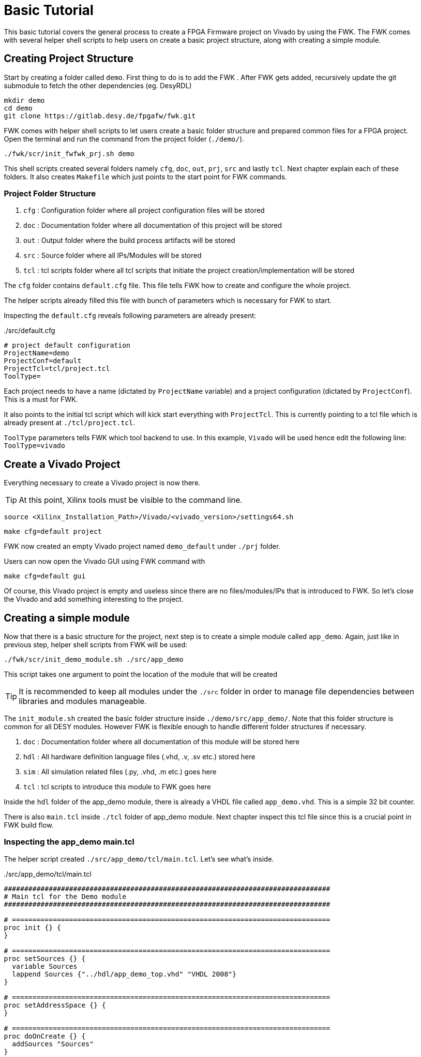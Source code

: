 = Basic Tutorial
:navtitle: Basic Tutorial

This basic tutorial covers the general process to create a FPGA Firmware project on Vivado by using the FWK. The FWK comes with several helper shell scripts to help users on create a basic project structure, along with creating a simple module. +

== Creating Project Structure

Start by creating a folder called `demo`. First thing to do is to add the FWK . After FWK gets added, recursively update the git submodule to fetch the other dependencies (eg. DesyRDL)
[source,shell]
----
mkdir demo
cd demo
git clone https://gitlab.desy.de/fpgafw/fwk.git
----

FWK comes with helper shell scripts to let users create a basic folder structure and prepared common files for a FPGA project. +
Open the terminal and run the command from the project folder (`./demo/`). +
[source,shell]
----
./fwk/scr/init_fwfwk_prj.sh demo
----

This shell scripts created several folders namely `cfg`, `doc`, `out`, `prj`, `src` and lastly `tcl`. Next chapter explain each of these folders. It also creates `Makefile` which just points to the start point for FWK commands.

=== Project Folder Structure

. `cfg` : Configuration folder where all project configuration files will be stored
. `doc` : Documentation folder where all documentation of this project will be stored
. `out` : Output folder where the build process artifacts will be stored
. `src` : Source folder where all IPs/Modules will be stored
. `tcl` : tcl scripts folder where all tcl scripts that initiate the project creation/implementation will be stored

The `cfg` folder contains `default.cfg` file. This file tells FWK how to create and configure the whole project. +

The helper scripts already filled this file with bunch of parameters which is necessary for FWK to start.

Inspecting the `default.cfg` reveals following parameters are already present:

[source,Makefile,title=./src/default.cfg]
----
# project default configuration
ProjectName=demo
ProjectConf=default
ProjectTcl=tcl/project.tcl
ToolType=
----

Each project needs to have a name (dictated by `ProjectName` variable) and a project configuration (dictated by `ProjectConf`). This is a must for FWK. +

It also points to the initial tcl script which will kick start everything with `ProjectTcl`. This is currently pointing to a tcl file which is already present at `./tcl/project.tcl`.

`ToolType` parameters tells FWK which tool backend to use. In this example, `Vivado` will be used hence edit the following line: `ToolType=vivado`

== Create a Vivado Project

Everything necessary to create a Vivado project is now there.

TIP: At this point, Xilinx tools must be visible to the command line.

[source,shell]
----
source <Xilinx_Installation_Path>/Vivado/<vivado_version>/settings64.sh
----

[source,shell]
----
make cfg=default project
----

FWK now created an empty Vivado project named `demo_default` under `./prj` folder.

Users can now open the Vivado GUI using FWK command with

[source,shell]
----
make cfg=default gui
----

Of course, this Vivado project is empty and useless since there are no files/modules/IPs that is introduced to FWK. So let's close the Vivado and add something interesting to the project.

== Creating a simple module

Now that there is a basic structure for the project, next step is to create a simple module called `app_demo`. Again, just like in previous step, helper shell scripts from FWK will be used:

[source,shell]
----
./fwk/scr/init_demo_module.sh ./src/app_demo
----

This script takes one argument to point the location of the module that will be created

TIP: It is recommended to keep all modules under the `./src` folder in order to manage file dependencies between libraries and modules manageable.

The `init_module.sh` created the basic folder structure inside `./demo/src/app_demo/`. Note that this folder structure is common for all DESY modules. However FWK is flexible enough to handle different folder structures if necessary.

. `doc` : Documentation folder where all documentation of this module will be stored here
. `hdl` : All hardware definition language files (.vhd, .v, .sv etc.) stored here
. `sim` : All simulation related files (.py, .vhd, .m etc.) goes here
. `tcl` : tcl scripts to introduce this module to FWK goes here

Inside the `hdl` folder of the app_demo module, there is already a VHDL file called `app_demo.vhd`. This is a simple 32 bit counter.

There is also `main.tcl` inside `./tcl` folder of app_demo module. Next chapter inspect this tcl file since this is a crucial point in FWK build flow.

=== Inspecting the app_demo main.tcl

The helper script created `./src/app_demo/tcl/main.tcl`. Let's see what's inside.

[source,tcl,title=./src/app_demo/tcl/main.tcl]
----
################################################################################
# Main tcl for the Demo module
################################################################################

# ==============================================================================
proc init {} {
}

# ==============================================================================
proc setSources {} {
  variable Sources
  lappend Sources {"../hdl/app_demo_top.vhd" "VHDL 2008"}
}

# ==============================================================================
proc setAddressSpace {} {
}

# ==============================================================================
proc doOnCreate {} {
  addSources "Sources"
}

# ==============================================================================
proc doOnBuild {} {
}

# ==============================================================================
proc setSim {} {
}
----

There are bunch of pre-defined tcl procedures. These are explained in the FWK documentation. For this demo, only `setSources` and `doOnCreate` is used. On `setSources` procedure, FWK provides a `Sources` variable to be filled by modules. Here `app_demo` module adds the file path for `app_demo_top.vhd` file and sets the VHDL type to `VHDL 2008`. +

On `doOnCreate` module tells the FWK to simply add the `Sources` to the FPGA project.

== Editing Project TCL file

There is one last step needed to make sure this new `app_demo` module gets introduced to the FWK build flow. The `./tcl/project.tcl` needs to reflect where this new `app_demo/tcl/main.tcl` script is located

* open tcl/project.tcl
* edit the `init{}` procedure as follows

[source,tcl,title=./tcl/project.tcl]
----
proc init {} {
  addSrcModule app ${::fwfwk::ProjectPath}/src/app_demo/tcl/main.tcl
}
----

`${::fwfwk::ProjectPath}` is already a global variable known by FWK which points to the root directory of the `demo` project folder.

== Viewing the final Vivado Project

Now that the `app_demo` project is introduced to the build environment, FWK needs to create the project again.

[source,shell]
----
make cfg=default project gui
----

In the next chapters, more advanced usage of modules will be demonstrated. (eg. Adding Registers and providing address space definitions)
